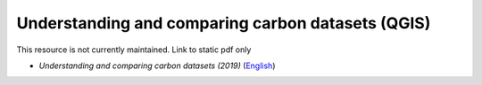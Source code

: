 ===========================================================================================
**Understanding and comparing carbon datasets (QGIS)**
===========================================================================================

This resource is not currently maintained. Link to static pdf only

-  *Understanding and comparing carbon datasets (2019)* (`English <https://github.com/corinnar/GIS_tutorials/blob/main/docs/source/media/materials/pdfs/Comparing_carbon_datasets_Tutorial_190207%20(4).pdf>`__)